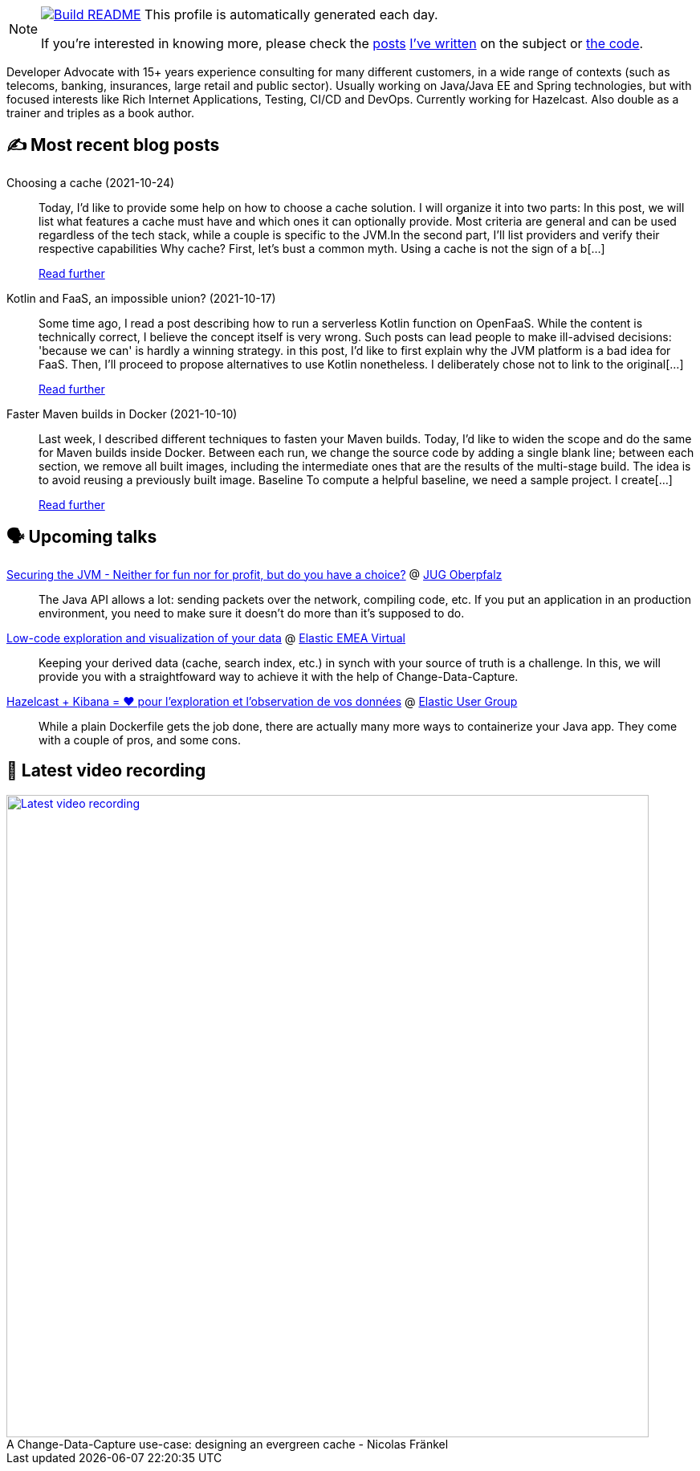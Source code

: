 ifdef::env-github[]
:tip-caption: :bulb:
:note-caption: :information_source:
:important-caption: :heavy_exclamation_mark:
:caution-caption: :fire:
:warning-caption: :warning:
endif::[]

:figure-caption!:

[NOTE]
====
image:https://github.com/nfrankel/nfrankel/workflows/Build%20README/badge.svg[Build README,link="https://github.com/nfrankel/nfrankel/actions?query=workflow%3A%22Update+README%22"]
 This profile is automatically generated each day.

If you're interested in knowing more, please check the https://blog.frankel.ch/customizing-github-profile/1/[posts^] https://blog.frankel.ch/customizing-github-profile/2/[I've written^] on the subject or https://github.com/nfrankel/nfrankel/[the code^].
====

Developer Advocate with 15+ years experience consulting for many different customers, in a wide range of contexts (such as telecoms, banking, insurances, large retail and public sector). Usually working on Java/Java EE and Spring technologies, but with focused interests like Rich Internet Applications, Testing, CI/CD and DevOps. Currently working for Hazelcast. Also double as a trainer and triples as a book author.

## ✍️ Most recent blog posts


Choosing a cache (2021-10-24)::
Today, I’d like to provide some help on how to choose a cache solution. I will organize it into two parts: In this post, we will list what features a cache must have and which ones it can optionally provide. Most criteria are general and can be used regardless of the tech stack, while a couple is specific to the JVM.In the second part, I’ll list providers and verify their respective capabilities Why cache? First, let’s bust a common myth. Using a cache is not the sign of a b[...]
+
https://blog.frankel.ch/choose-cache/1/[Read further^]


Kotlin and FaaS, an impossible union? (2021-10-17)::
Some time ago, I read a post describing how to run a serverless Kotlin function on OpenFaaS. While the content is technically correct, I believe the concept itself is very wrong. Such posts can lead people to make ill-advised decisions: 'because we can' is hardly a winning strategy. in this post, I’d like to first explain why the JVM platform is a bad idea for FaaS. Then, I’ll proceed to propose alternatives to use Kotlin nonetheless. I deliberately chose not to link to the original[...]
+
https://blog.frankel.ch/kotlin-faas-impossible-union/[Read further^]


Faster Maven builds in Docker (2021-10-10)::
Last week, I described different techniques to fasten your Maven builds. Today, I’d like to widen the scope and do the same for Maven builds inside Docker. Between each run, we change the source code by adding a single blank line; between each section, we remove all built images, including the intermediate ones that are the results of the multi-stage build. The idea is to avoid reusing a previously built image. Baseline To compute a helpful baseline, we need a sample project. I create[...]
+
https://blog.frankel.ch/faster-maven-builds/2/[Read further^]


## 🗣️ Upcoming talks


https://www.meetup.com/JUG-Oberpfalz/events/277230636/[Securing the JVM - Neither for fun nor for profit, but do you have a choice?^] @ https://www.meetup.com/JUG-Oberpfalz[JUG Oberpfalz^]::
+
The Java API allows a lot: sending packets over the network, compiling code, etc. If you put an application in an production environment, you need to make sure it doesn’t do more than it’s supposed to do.

https://community.elastic.co/events/details/elastic-emea-virtual-presents-low-code-exploration-and-visualization-of-your-data/[Low-code exploration and visualization of your data^] @ https://community.elastic.co/emea-virtual/[Elastic EMEA Virtual^]::
+
Keeping your derived data (cache, search index, etc.) in synch with your source of truth is a challenge. In this, we will provide you with a straightfoward way to achieve it with the help of Change-Data-Capture.

https://community.elastic.co/events/details/elastic-france-presents-elastic-paris-meetup-67-hazelcast-kibana-pour-observer-vos-donnees/[Hazelcast + Kibana = ❤️ pour l'exploration et l'observation de vos données^] @ https://community.elastic.co/france/[Elastic User Group^]::
+
While a plain Dockerfile gets the job done, there are actually many more ways to containerize your Java app. They come with a couple of pros, and some cons.

## 🎥 Latest video recording

image::https://img.youtube.com/vi/s-EtWnrIkFY/sddefault.jpg[Latest video recording,800,link=https://www.youtube.com/watch?v=s-EtWnrIkFY,title="A Change-Data-Capture use-case: designing an evergreen cache - Nicolas Fränkel"]